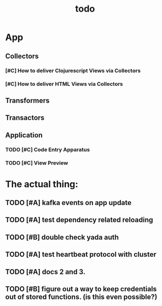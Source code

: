 #+TITLE: todo

* App
** Collectors
*** [#C] How to deliver Clojurescript Views via Collectors
*** [#C] How to deliver HTML Views via Collectors
** Transformers
** Transactors
** Application
*** TODO [#C] Code Entry Apparatus
*** TODO [#C] View Preview


* The actual thing:
** TODO [#A] kafka events on app update
** TODO [#A] test dependency related reloading
** TODO [#B] double check yada auth
** TODO [#A] test heartbeat protocol with cluster
** TODO [#A] docs 2 and 3.
** TODO [#B] figure out a way to keep credentials out of stored functions. (is this even possible?)
